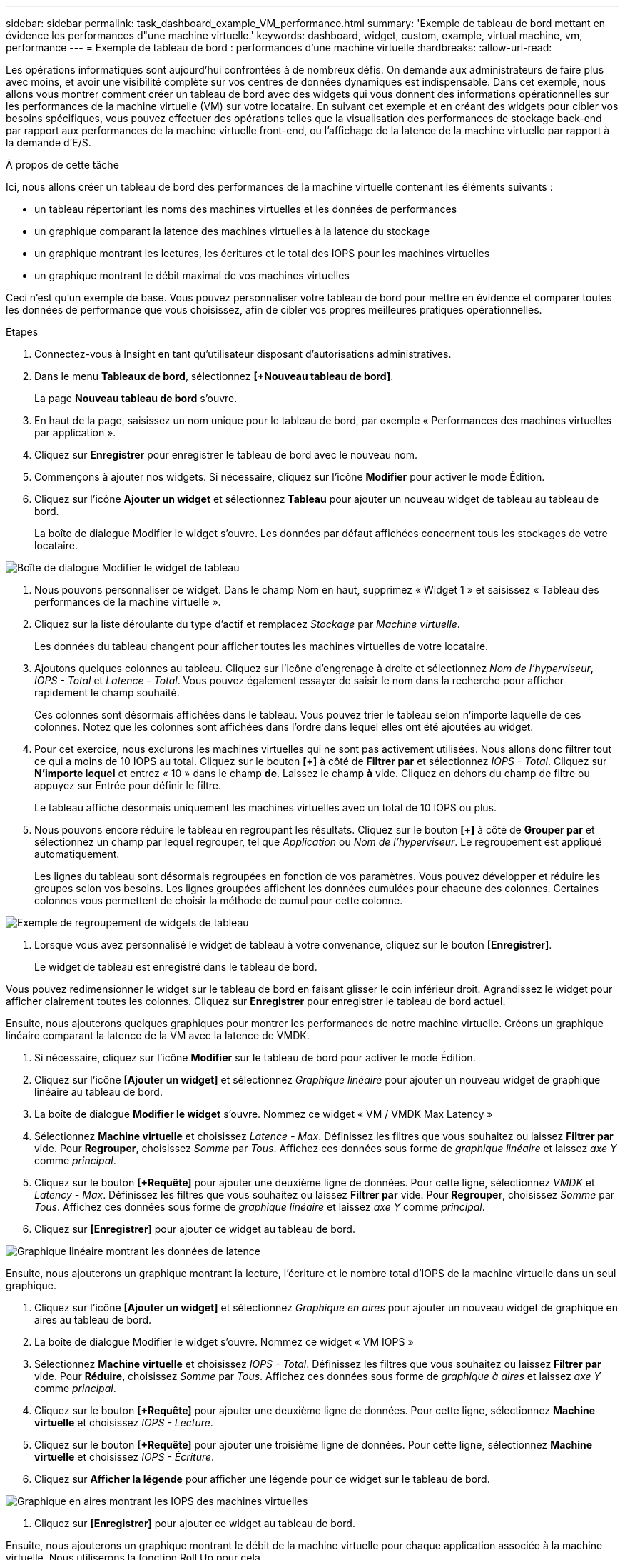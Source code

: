 ---
sidebar: sidebar 
permalink: task_dashboard_example_VM_performance.html 
summary: 'Exemple de tableau de bord mettant en évidence les performances d"une machine virtuelle.' 
keywords: dashboard, widget, custom, example, virtual machine, vm, performance 
---
= Exemple de tableau de bord : performances d'une machine virtuelle
:hardbreaks:
:allow-uri-read: 


[role="lead"]
Les opérations informatiques sont aujourd’hui confrontées à de nombreux défis.  On demande aux administrateurs de faire plus avec moins, et avoir une visibilité complète sur vos centres de données dynamiques est indispensable.  Dans cet exemple, nous allons vous montrer comment créer un tableau de bord avec des widgets qui vous donnent des informations opérationnelles sur les performances de la machine virtuelle (VM) sur votre locataire.  En suivant cet exemple et en créant des widgets pour cibler vos besoins spécifiques, vous pouvez effectuer des opérations telles que la visualisation des performances de stockage back-end par rapport aux performances de la machine virtuelle front-end, ou l'affichage de la latence de la machine virtuelle par rapport à la demande d'E/S.

.À propos de cette tâche
Ici, nous allons créer un tableau de bord des performances de la machine virtuelle contenant les éléments suivants :

* un tableau répertoriant les noms des machines virtuelles et les données de performances
* un graphique comparant la latence des machines virtuelles à la latence du stockage
* un graphique montrant les lectures, les écritures et le total des IOPS pour les machines virtuelles
* un graphique montrant le débit maximal de vos machines virtuelles


Ceci n'est qu'un exemple de base.  Vous pouvez personnaliser votre tableau de bord pour mettre en évidence et comparer toutes les données de performance que vous choisissez, afin de cibler vos propres meilleures pratiques opérationnelles.

.Étapes
. Connectez-vous à Insight en tant qu’utilisateur disposant d’autorisations administratives.
. Dans le menu *Tableaux de bord*, sélectionnez *[+Nouveau tableau de bord]*.
+
La page *Nouveau tableau de bord* s'ouvre.

. En haut de la page, saisissez un nom unique pour le tableau de bord, par exemple « Performances des machines virtuelles par application ».
. Cliquez sur *Enregistrer* pour enregistrer le tableau de bord avec le nouveau nom.
. Commençons à ajouter nos widgets.  Si nécessaire, cliquez sur l'icône *Modifier* pour activer le mode Édition.
. Cliquez sur l’icône *Ajouter un widget* et sélectionnez *Tableau* pour ajouter un nouveau widget de tableau au tableau de bord.
+
La boîte de dialogue Modifier le widget s'ouvre.  Les données par défaut affichées concernent tous les stockages de votre locataire.



image:VMDashboard-TableWidget1.png["Boîte de dialogue Modifier le widget de tableau"]

. Nous pouvons personnaliser ce widget.  Dans le champ Nom en haut, supprimez « Widget 1 » et saisissez « Tableau des performances de la machine virtuelle ».
. Cliquez sur la liste déroulante du type d’actif et remplacez _Stockage_ par _Machine virtuelle_.
+
Les données du tableau changent pour afficher toutes les machines virtuelles de votre locataire.

. Ajoutons quelques colonnes au tableau.  Cliquez sur l’icône d’engrenage à droite et sélectionnez _Nom de l’hyperviseur_, _IOPS - Total_ et _Latence - Total_.  Vous pouvez également essayer de saisir le nom dans la recherche pour afficher rapidement le champ souhaité.
+
Ces colonnes sont désormais affichées dans le tableau.  Vous pouvez trier le tableau selon n’importe laquelle de ces colonnes.  Notez que les colonnes sont affichées dans l’ordre dans lequel elles ont été ajoutées au widget.

. Pour cet exercice, nous exclurons les machines virtuelles qui ne sont pas activement utilisées. Nous allons donc filtrer tout ce qui a moins de 10 IOPS au total.  Cliquez sur le bouton *[+]* à côté de *Filtrer par* et sélectionnez _IOPS - Total_.  Cliquez sur *N'importe lequel* et entrez « 10 » dans le champ *de*.  Laissez le champ *à* vide.  Cliquez en dehors du champ de filtre ou appuyez sur Entrée pour définir le filtre.
+
Le tableau affiche désormais uniquement les machines virtuelles avec un total de 10 IOPS ou plus.

. Nous pouvons encore réduire le tableau en regroupant les résultats.  Cliquez sur le bouton *[+]* à côté de *Grouper par* et sélectionnez un champ par lequel regrouper, tel que _Application_ ou _Nom de l'hyperviseur_.  Le regroupement est appliqué automatiquement.
+
Les lignes du tableau sont désormais regroupées en fonction de vos paramètres.  Vous pouvez développer et réduire les groupes selon vos besoins.  Les lignes groupées affichent les données cumulées pour chacune des colonnes.  Certaines colonnes vous permettent de choisir la méthode de cumul pour cette colonne.



image:VMDashboard-TableWidgetGroup.png["Exemple de regroupement de widgets de tableau"]

. Lorsque vous avez personnalisé le widget de tableau à votre convenance, cliquez sur le bouton *[Enregistrer]*.
+
Le widget de tableau est enregistré dans le tableau de bord.



Vous pouvez redimensionner le widget sur le tableau de bord en faisant glisser le coin inférieur droit.  Agrandissez le widget pour afficher clairement toutes les colonnes.  Cliquez sur *Enregistrer* pour enregistrer le tableau de bord actuel.

Ensuite, nous ajouterons quelques graphiques pour montrer les performances de notre machine virtuelle.  Créons un graphique linéaire comparant la latence de la VM avec la latence de VMDK.

. Si nécessaire, cliquez sur l'icône *Modifier* sur le tableau de bord pour activer le mode Édition.
. Cliquez sur l'icône *[Ajouter un widget]* et sélectionnez _Graphique linéaire_ pour ajouter un nouveau widget de graphique linéaire au tableau de bord.
. La boîte de dialogue *Modifier le widget* s'ouvre.  Nommez ce widget « VM / VMDK Max Latency »
. Sélectionnez *Machine virtuelle* et choisissez _Latence - Max_.  Définissez les filtres que vous souhaitez ou laissez *Filtrer par* vide.  Pour *Regrouper*, choisissez _Somme_ par _Tous_.  Affichez ces données sous forme de _graphique linéaire_ et laissez _axe Y_ comme _principal_.
. Cliquez sur le bouton *[+Requête]* pour ajouter une deuxième ligne de données.  Pour cette ligne, sélectionnez _VMDK_ et _Latency - Max_.  Définissez les filtres que vous souhaitez ou laissez *Filtrer par* vide.  Pour *Regrouper*, choisissez _Somme_ par _Tous_.  Affichez ces données sous forme de _graphique linéaire_ et laissez _axe Y_ comme _principal_.
. Cliquez sur *[Enregistrer]* pour ajouter ce widget au tableau de bord.


image:VMDashboard-LineChartVMLatency.png["Graphique linéaire montrant les données de latence"]

Ensuite, nous ajouterons un graphique montrant la lecture, l’écriture et le nombre total d’IOPS de la machine virtuelle dans un seul graphique.

. Cliquez sur l'icône *[Ajouter un widget]* et sélectionnez _Graphique en aires_ pour ajouter un nouveau widget de graphique en aires au tableau de bord.
. La boîte de dialogue Modifier le widget s'ouvre.  Nommez ce widget « VM IOPS »
. Sélectionnez *Machine virtuelle* et choisissez _IOPS - Total_.  Définissez les filtres que vous souhaitez ou laissez *Filtrer par* vide. Pour *Réduire*, choisissez _Somme_ par _Tous_.  Affichez ces données sous forme de _graphique à aires_ et laissez _axe Y_ comme _principal_.
. Cliquez sur le bouton *[+Requête]* pour ajouter une deuxième ligne de données.  Pour cette ligne, sélectionnez *Machine virtuelle* et choisissez _IOPS - Lecture_.
. Cliquez sur le bouton *[+Requête]* pour ajouter une troisième ligne de données.  Pour cette ligne, sélectionnez *Machine virtuelle* et choisissez _IOPS - Écriture_.
. Cliquez sur *Afficher la légende* pour afficher une légende pour ce widget sur le tableau de bord.


image:VMDashboard-AreaChartVMIOPS.png["Graphique en aires montrant les IOPS des machines virtuelles"]

. Cliquez sur *[Enregistrer]* pour ajouter ce widget au tableau de bord.


Ensuite, nous ajouterons un graphique montrant le débit de la machine virtuelle pour chaque application associée à la machine virtuelle.  Nous utiliserons la fonction Roll Up pour cela.

. Cliquez sur l'icône *[Ajouter un widget]* et sélectionnez _Graphique linéaire_ pour ajouter un nouveau widget de graphique linéaire au tableau de bord.
. La boîte de dialogue Modifier le widget s'ouvre.  Nommez ce widget « Débit VM par application »
. Sélectionnez Machine virtuelle et choisissez Débit - Total.  Définissez les filtres souhaités ou laissez Filtrer par vide.  Pour Roll up, choisissez « Max » et sélectionnez par « Application » ou « Nom ».  Afficher les 10 meilleures applications.  Affichez ces données sous forme de graphique linéaire et laissez l’axe Y comme axe principal.
. Cliquez sur *[Enregistrer]* pour ajouter ce widget au tableau de bord.


Vous pouvez déplacer des widgets sur le tableau de bord en maintenant le bouton de la souris enfoncé n'importe où en haut du widget et en le faisant glisser vers un nouvel emplacement.

Vous pouvez redimensionner les widgets en faisant glisser le coin inférieur droit.

Assurez-vous de *[Enregistrer]* le tableau de bord après avoir effectué vos modifications.

Votre tableau de bord final des performances de la machine virtuelle ressemblera à ceci :

image:VMDashExample1.png["Exemple complet du tableau de bord VM montrant tous les widgets en place"]
